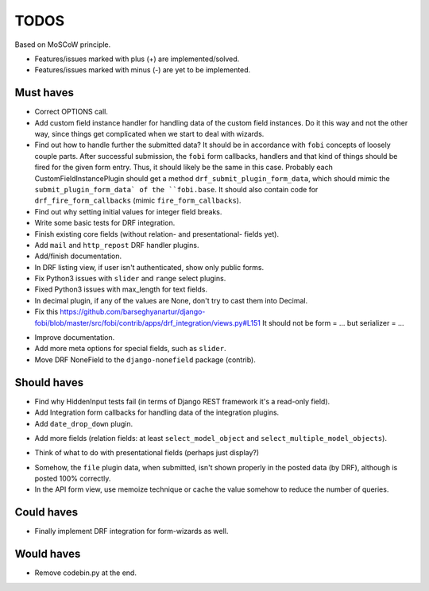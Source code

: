 TODOS
=====
Based on MoSCoW principle.

* Features/issues marked with plus (+) are implemented/solved.
* Features/issues marked with minus (-) are yet to be implemented.

Must haves
----------
+ Correct OPTIONS call.
+ Add custom field instance handler for handling data of the custom field
  instances. Do it this way and not the other way, since things get
  complicated when we start to deal with wizards.
+ Find out how to handle further the submitted data? It should be in
  accordance with ``fobi`` concepts of loosely couple parts. After successful
  submission, the ``fobi`` form callbacks, handlers and that kind of things
  should be fired for the given form entry. Thus, it should likely be the
  same in this case. Probably each CustomFieldInstancePlugin should get
  a method ``drf_submit_plugin_form_data``, which should mimic the
  ``submit_plugin_form_data` of the ``fobi.base``. It should also contain
  code for ``drf_fire_form_callbacks`` (mimic ``fire_form_callbacks``).
+ Find out why setting initial values for integer field breaks.
+ Write some basic tests for DRF integration.
+ Finish existing core fields (without relation- and presentational- fields
  yet).
+ Add ``mail`` and ``http_repost`` DRF handler plugins.
+ Add/finish documentation.
+ In DRF listing view, if user isn't authenticated, show only public forms.
+ Fix Python3 issues with ``slider`` and ``range`` select plugins.
+ Fixed Python3 issues with max_length for text fields.
+ In decimal plugin, if any of the values are None, don't try to cast them
  into Decimal.
+ Fix this https://github.com/barseghyanartur/django-fobi/blob/master/src/fobi/contrib/apps/drf_integration/views.py#L151
  It should not be form = ... but serializer = ...
- Improve documentation.
- Add more meta options for special fields, such as ``slider``.
- Move DRF NoneField to the ``django-nonefield`` package (contrib).

Should haves
------------
+ Find why HiddenInput tests fail (in terms of Django REST framework it's
  a read-only field).
+ Add Integration form callbacks for handling data of the integration plugins.
+ Add ``date_drop_down`` plugin.
- Add more fields (relation fields: at least ``select_model_object`` and
  ``select_multiple_model_objects``).
+ Think of what to do with presentational fields (perhaps just display?)
- Somehow, the ``file`` plugin data, when submitted, isn't shown properly in
  the posted data (by DRF), although is posted 100% correctly.
- In the API form view, use memoize technique or cache the value somehow to
  reduce the number of queries.

Could haves
-----------
- Finally implement DRF integration for form-wizards as well.

Would haves
-----------
+ Remove codebin.py at the end.
